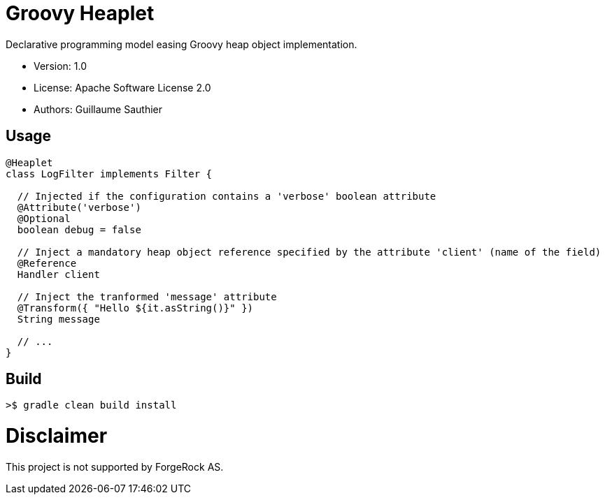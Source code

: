 ////
Copyright 2016 ForgeRock AS.

Licensed under the Apache License, Version 2.0 (the "License");
you may not use this file except in compliance with the License.
You may obtain a copy of the License at

  http://www.apache.org/licenses/LICENSE-2.0

Unless required by applicable law or agreed to in writing, software
distributed under the License is distributed on an "AS IS" BASIS,
WITHOUT WARRANTIES OR CONDITIONS OF ANY KIND, either express or implied.
See the License for the specific language governing permissions and
limitations under the License.
////

= Groovy Heaplet

Declarative programming model easing Groovy heap object implementation.

 * Version: 1.0
 * License: Apache Software License 2.0
 * Authors: Guillaume Sauthier

== Usage

----
@Heaplet
class LogFilter implements Filter {

  // Injected if the configuration contains a 'verbose' boolean attribute
  @Attribute('verbose')
  @Optional
  boolean debug = false

  // Inject a mandatory heap object reference specified by the attribute 'client' (name of the field)
  @Reference
  Handler client

  // Inject the tranformed 'message' attribute
  @Transform({ "Hello ${it.asString()}" })
  String message

  // ...
}
----

== Build

----
>$ gradle clean build install
----

= Disclaimer

This project is not supported by ForgeRock AS.
